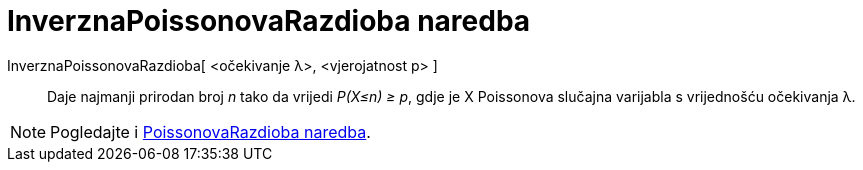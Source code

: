 = InverznaPoissonovaRazdioba naredba
:page-en: commands/InversePoisson
ifdef::env-github[:imagesdir: /hr/modules/ROOT/assets/images]

InverznaPoissonovaRazdioba[ <očekivanje λ>, <vjerojatnost p> ]::
  Daje najmanji prirodan broj _n_ tako da vrijedi _P(X≤n) ≥ p_, gdje je X Poissonova slučajna varijabla s vrijednošću
  očekivanja λ.

[NOTE]
====

Pogledajte i xref:/commands/PoissonovaRazdioba.adoc[PoissonovaRazdioba naredba].

====

